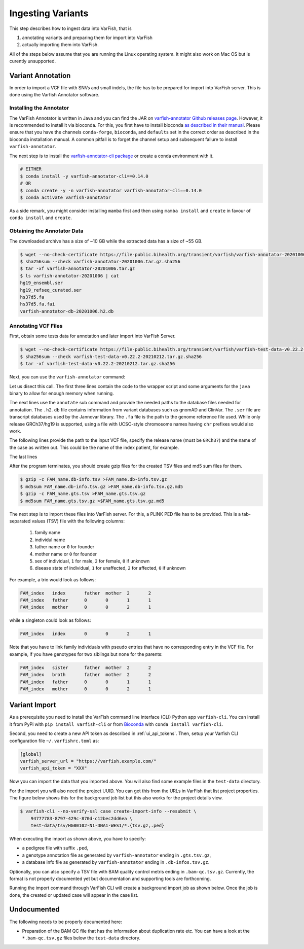 .. _admin_ingest:

==================
Ingesting Variants
==================

This step describes how to ingest data into VarFish, that is

1. annotating variants and preparing them for import into VarFish
2. actually importing them into VarFish.

All of the steps below assume that you are running the Linux operating system.
It might also work on Mac OS but is curently unsupported.

------------------
Variant Annotation
------------------

In order to import a VCF file with SNVs and small indels, the file has to be prepared for import into VarFish server.
This is done using the Varfish Annotator software.

Installing the Annotator
========================

The VarFish Annotator is written in Java and you can find the JAR on `varfish-annotator Github releases page <https://github.com/bihealth/varfish-annotator/releases>`__.
However, it is recommended to install it via bioconda.
For this, you first have to install bioconda `as described in their manual <http://bioconda.github.io/user/install.html>`__.
Please ensure that you have the channels ``conda-forge``, ``bioconda``, and ``defaults`` set in the correct order as described in the bioconda installation manual.
A common pitfall is to forget the channel setup and subsequent failure to install ``varfish-annotator``.

The next step is to install the `varfish-annotator-cli package <http://bioconda.github.io/recipes/varfish-annotator-cli/README.html>`__ or create a conda environment with it.

.. code-block:: bash

    # EITHER
    $ conda install -y varfish-annotator-cli==0.14.0
    # OR
    $ conda create -y -n varfish-annotator varfish-annotator-cli==0.14.0
    $ conda activate varfish-annotator

As a side remark, you might consider installing ``mamba`` first and then using ``mamba install`` and ``create`` in favour of ``conda install`` and ``create``.

Obtaining the Annotator Data
============================

The downloaded archive has a size of ~10 GB while the extracted data has a size of ~55 GB.

.. code-block:: bash

    $ wget --no-check-certificate https://file-public.bihealth.org/transient/varfish/varfish-annotator-20201006.tar.gz{,.sha256}
    $ sha256sum --check varfish-annotator-20201006.tar.gz.sha256
    $ tar -xf varfish-annotator-20201006.tar.gz
    $ ls varfish-annotator-20201006 | cat
    hg19_ensembl.ser
    hg19_refseq_curated.ser
    hs37d5.fa
    hs37d5.fa.fai
    varfish-annotator-db-20201006.h2.db

Annotating VCF Files
====================

First, obtain some tests data for annotation and later import into VarFish Server.

.. code-block:: bash

    $ wget --no-check-certificate https://file-public.bihealth.org/transient/varfish/varfish-test-data-v0.22.2-20210212.tar.gz{,.sha256}
    $ sha256sum --check varfish-test-data-v0.22.2-20210212.tar.gz.sha256
    $ tar -xf varfish-test-data-v0.22.2-20210212.tar.gz.sha256

Next, you can use the ``varfish-annotator`` command:

.. code-block:: bash
    :linenos:

    $ varfish-annotator \
        -XX:MaxHeapSize=10g \
        -XX:+UseConcMarkSweepGC \
        annotate \
        --db-path varfish-annotator-20201006/varfish-annotator-db-20191129.h2.db \
        --ensembl-ser-path varfish-annotator-20201006/hg19_ensembl.ser \
        --refseq-ser-path varfish-annotator-20201006/hg19_refseq_curated.ser \
        --ref-path varfish-annotator-20201006/hs37d5.fa \
        --input-vcf "INPUT.vcf.gz" \
        --release "GRCh37" \
        --output-db-info "FAM_name.db_info.tsv" \
        --output-gts "FAM_name.gts.tsv" \
        --case-id "FAM_name"

Let us disect this call.
The first three lines contain the code to the wrapper script and some arguments for the ``java`` binary to allow for enough memory when running.

.. code-block:: bash
    :linenos:
    :lineno-start: 1

    $ varfish-annotator \
        -XX:MaxHeapSize=10g \
        -XX:+UseConcMarkSweepGC \

The next lines use the ``annotate`` sub command and provide the needed paths to the database files needed for annotation.
The ``.h2.db`` file contains information from variant databases such as gnomAD and ClinVar.
The ``.ser`` file are transcript databases used by the Jannovar library.
The ``.fa`` file is the path to the genome reference file used.
While only release GRCh37/hg19 is supported, using a file with UCSC-style chromosome names having ``chr`` prefixes would also work.

.. code-block:: bash
    :linenos:
    :lineno-start: 4
    :dedent: 0

        annotate \
        --db-path varfish-annotator-20201006/varfish-annotator-db-20191129.h2.db \
        --ensembl-ser-path varfish-annotator-20201006/hg19_ensembl.ser \
        --refseq-ser-path varfish-annotator-20201006/hg19_refseq_curated.ser \
        --ref-path varfish-annotator-20201006/hs37d5.fa \

The following lines provide the path to the input VCF file, specify the release name (must be ``GRCh37``) and the name of the case as written out.
This could be the name of the index patient, for example.

.. code-block:: bash
    :linenos:
    :lineno-start: 9
    :dedent: 0

        --input-vcf "INPUT.vcf.gz" \
        --release "GRCh37" \
        --case-id "index" \

The last lines

.. code-block:: bash
    :linenos:
    :lineno-start: 12
    :dedent: 0

        --output-db-info "FAM_name.db-info.tsv" \
        --output-gts "FAM_name.gts.tsv"

After the program terminates, you should create gzip files for the created TSV files and md5 sum files for them.

.. code-block:: bash

    $ gzip -c FAM_name.db-info.tsv >FAM_name.db-info.tsv.gz
    $ md5sum FAM_name.db-info.tsv.gz >FAM_name.db-info.tsv.gz.md5
    $ gzip -c FAM_name.gts.tsv >FAM_name.gts.tsv.gz
    $ md5sum FAM_name.gts.tsv.gz >$FAM_name.gts.tsv.gz.md5

The next step is to import these files into VarFish server.
For this, a PLINK PED file has to be provided.
This is a tab-separated values (TSV) file with the following columns:

    1. family name
    2. individul name
    3. father name or ``0`` for founder
    4. mother name or ``0`` for founder
    5. sex of individual, ``1`` for male, ``2`` for female, ``0`` if unknown
    6. disease state of individual, ``1`` for unaffected, ``2`` for affected, ``0`` if unknown

For example, a trio would look as follows:

.. code-block::

    FAM_index   index       father  mother  2       2
    FAM_index   father      0       0       1       1
    FAM_index   mother      0       0       2       1

while a singleton could look as follows:

.. code-block::

    FAM_index   index       0       0       2       1

Note that you have to link family individuals with pseudo entries that have no corresponding entry in the VCF file.
For example, if you have genotypes for two siblings but none for the parents:

.. code-block::

    FAM_index   sister      father  mother  2       2
    FAM_index   broth       father  mother  2       2
    FAM_index   father      0       0       1       1
    FAM_index   mother      0       0       2       1

--------------
Variant Import
--------------

As a prerequisite you need to install the VarFish command line interface (CLI) Python app ``varfish-cli``.
You can install it from PyPi with ``pip install varfish-cli`` or from `Bioconda <http://bioconda.github.io/>`__ with ``conda install varfish-cli``.

Second, you need to create a new API token as described in :ref:`ui_api_tokens`.
Then, setup your Varfish CLI configuration file ``~/.varfishrc.toml`` as:

.. code-block:: toml

    [global]
    varfish_server_url = "https://varfish.example.com/"
    varfish_api_token = "XXX"

Now you can import the data that you imported above.
You will also find some example files in the ``test-data`` directory.

For the import you will also need the project UUID.
You can get this from the URLs in VarFish that list project properties.
The figure below shows this for the background job list but this also works for the project details view.

.. code-block:: bash

    $ varfish-cli --no-verify-ssl case create-import-info --resubmit \
        94777783-8797-429c-870d-c12bec2dd6ea \
        test-data/tsv/HG00102-N1-DNA1-WES1/*.{tsv.gz,.ped}

When executing the import as shown above, you have to specify:

- a pedigree file with suffix ``.ped``,
- a genotype annotation file as generated by ``varfish-annotator`` ending in ``.gts.tsv.gz``,
- a database info file as generated by ``varfish-annotator`` ending in ``.db-infos.tsv.gz``.

Optionally, you can also specify a TSV file with BAM quality control metris ending in ``.bam-qc.tsv.gz``.
Currently, the format is not properly documented yet but documentation and supporting tools are forthcoming.

Running the import command through VarFish CLI will create a background import job as shown below.
Once the job is done, the created or updated case will appear in the case list.

.. figure:: figures/admin/admin_import.png
    :align: center
    :width: 80%

------------
Undocumented
------------

The following needs to be properly documented here:

- Preparation of the BAM QC file that has the information about duplication rate etc.
  You can have a look at the ``*.bam-qc.tsv.gz`` files below the ``test-data`` directory.
